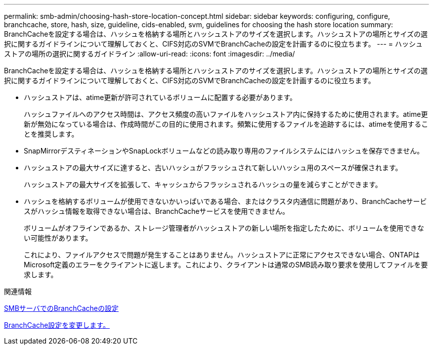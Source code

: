---
permalink: smb-admin/choosing-hash-store-location-concept.html 
sidebar: sidebar 
keywords: configuring, configure, branchcache, store, hash, size, guideline, cids-enabled, svm, guidelines for choosing the hash store location 
summary: BranchCacheを設定する場合は、ハッシュを格納する場所とハッシュストアのサイズを選択します。ハッシュストアの場所とサイズの選択に関するガイドラインについて理解しておくと、CIFS対応のSVMでBranchCacheの設定を計画するのに役立ちます。 
---
= ハッシュストアの場所の選択に関するガイドライン
:allow-uri-read: 
:icons: font
:imagesdir: ../media/


[role="lead"]
BranchCacheを設定する場合は、ハッシュを格納する場所とハッシュストアのサイズを選択します。ハッシュストアの場所とサイズの選択に関するガイドラインについて理解しておくと、CIFS対応のSVMでBranchCacheの設定を計画するのに役立ちます。

* ハッシュストアは、atime更新が許可されているボリュームに配置する必要があります。
+
ハッシュファイルへのアクセス時間は、アクセス頻度の高いファイルをハッシュストア内に保持するために使用されます。atime更新が無効になっている場合は、作成時間がこの目的に使用されます。頻繁に使用するファイルを追跡するには、atimeを使用することを推奨します。

* SnapMirrorデスティネーションやSnapLockボリュームなどの読み取り専用のファイルシステムにはハッシュを保存できません。
* ハッシュストアの最大サイズに達すると、古いハッシュがフラッシュされて新しいハッシュ用のスペースが確保されます。
+
ハッシュストアの最大サイズを拡張して、キャッシュからフラッシュされるハッシュの量を減らすことができます。

* ハッシュを格納するボリュームが使用できないかいっぱいである場合、またはクラスタ内通信に問題があり、BranchCacheサービスがハッシュ情報を取得できない場合は、BranchCacheサービスを使用できません。
+
ボリュームがオフラインであるか、ストレージ管理者がハッシュストアの新しい場所を指定したために、ボリュームを使用できない可能性があります。

+
これにより、ファイルアクセスで問題が発生することはありません。ハッシュストアに正常にアクセスできない場合、ONTAPはMicrosoft定義のエラーをクライアントに返します。これにより、クライアントは通常のSMB読み取り要求を使用してファイルを要求します。



.関連情報
xref:configure-branchcache-task.adoc[SMBサーバでのBranchCacheの設定]

xref:modify-branchcache-config-task.html[BranchCache設定を変更します。]
